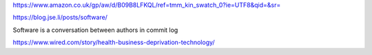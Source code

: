 https://www.amazon.co.uk/gp/aw/d/B09B8LFKQL/ref=tmm_kin_swatch_0?ie=UTF8&qid=&sr=


https://blog.jse.li/posts/software/

Software is a conversation between authors in commit log

https://www.wired.com/story/health-business-deprivation-technology/